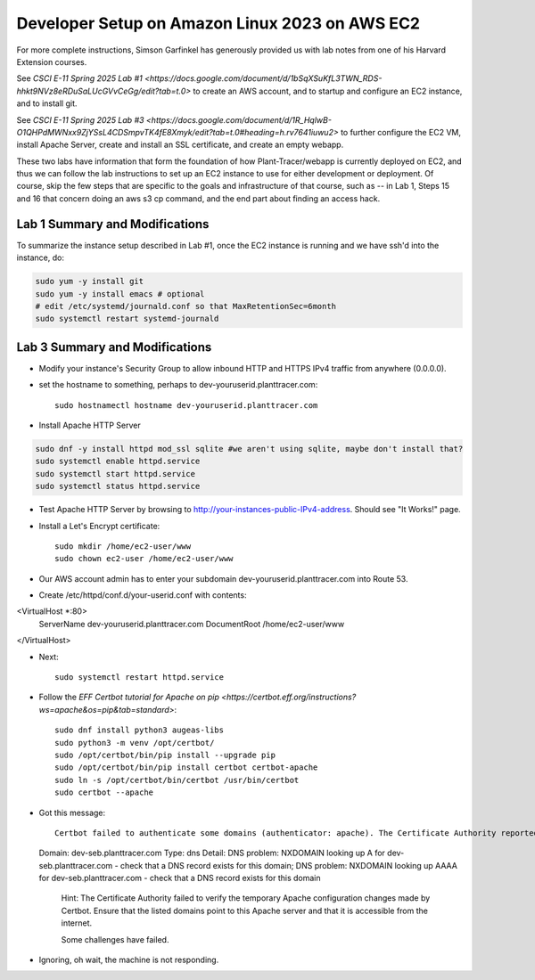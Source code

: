 Developer Setup on Amazon Linux 2023 on AWS EC2
===============================================

For more complete instructions, Simson Garfinkel has generously provided us with lab notes from one of his Harvard Extension courses.

See `CSCI E-11 Spring 2025 Lab #1 <https://docs.google.com/document/d/1bSqXSuKfL3TWN_RDS-hhkt9NVz8eRDuSaLUcGVvCeGg/edit?tab=t.0>` to create an AWS account, and to startup and configure an EC2 instance, and to install git.

See `CSCI E-11 Spring 2025 Lab #3 <https://docs.google.com/document/d/1R_HqlwB-O1QHPdMWNxx9ZjYSsL4CDSmpvTK4fE8Xmyk/edit?tab=t.0#heading=h.rv7641iuwu2>` to further configure the EC2 VM, install Apache Server, create and install an SSL certificate, and create an empty webapp.

These two labs have information that form the foundation of how Plant-Tracer/webapp is currently deployed on EC2, and thus we can follow the lab instructions to set up an EC2 instance to use for either development or deployment. Of course, skip the few steps that are specific to the goals and infrastructure of that course, such as -- in Lab 1, Steps 15 and 16 that concern doing an aws s3 cp command, and the end part about finding an access hack.

Lab 1 Summary and Modifications
-------------------------------

To summarize the instance setup described in Lab #1, once the EC2 instance is running and we have ssh'd into the instance, do:

.. code-block::

    sudo yum -y install git
    sudo yum -y install emacs # optional
    # edit /etc/systemd/journald.conf so that MaxRetentionSec=6month
    sudo systemctl restart systemd-journald

Lab 3 Summary and Modifications
-------------------------------

* Modify your instance's Security Group to allow inbound HTTP and HTTPS IPv4 traffic from anywhere (0.0.0.0).

* set the hostname to something, perhaps to dev-youruserid.planttracer.com::

    sudo hostnamectl hostname dev-youruserid.planttracer.com

* Install Apache HTTP Server

.. code-block::

    sudo dnf -y install httpd mod_ssl sqlite #we aren't using sqlite, maybe don't install that?
    sudo systemctl enable httpd.service
    sudo systemctl start httpd.service
    sudo systemctl status httpd.service

* Test Apache HTTP Server by browsing to http://your-instances-public-IPv4-address. Should see "It Works!" page.

* Install a Let's Encrypt certificate::

    sudo mkdir /home/ec2-user/www
    sudo chown ec2-user /home/ec2-user/www

* Our AWS account admin has to enter your subdomain dev-youruserid.planttracer.com into Route 53.

* Create /etc/httpd/conf.d/your-userid.conf with contents::

<VirtualHost *:80>
    ServerName dev-youruserid.planttracer.com
    DocumentRoot /home/ec2-user/www
</VirtualHost>

* Next::

    sudo systemctl restart httpd.service

* Follow the `EFF Certbot tutorial for Apache on pip <https://certbot.eff.org/instructions?ws=apache&os=pip&tab=standard>`::

    sudo dnf install python3 augeas-libs
    sudo python3 -m venv /opt/certbot/
    sudo /opt/certbot/bin/pip install --upgrade pip
    sudo /opt/certbot/bin/pip install certbot certbot-apache
    sudo ln -s /opt/certbot/bin/certbot /usr/bin/certbot
    sudo certbot --apache

* Got this message::

    Certbot failed to authenticate some domains (authenticator: apache). The Certificate Authority reported these problems:
  Domain: dev-seb.planttracer.com
  Type:   dns
  Detail: DNS problem: NXDOMAIN looking up A for dev-seb.planttracer.com - check that a DNS record exists for this domain; DNS problem: NXDOMAIN looking up AAAA for dev-seb.planttracer.com - check that a DNS record exists for this domain

    Hint: The Certificate Authority failed to verify the temporary Apache configuration changes made by Certbot. Ensure that the listed domains point to this Apache server and that it is accessible from the internet.

    Some challenges have failed.

* Ignoring, oh wait, the machine is not responding.